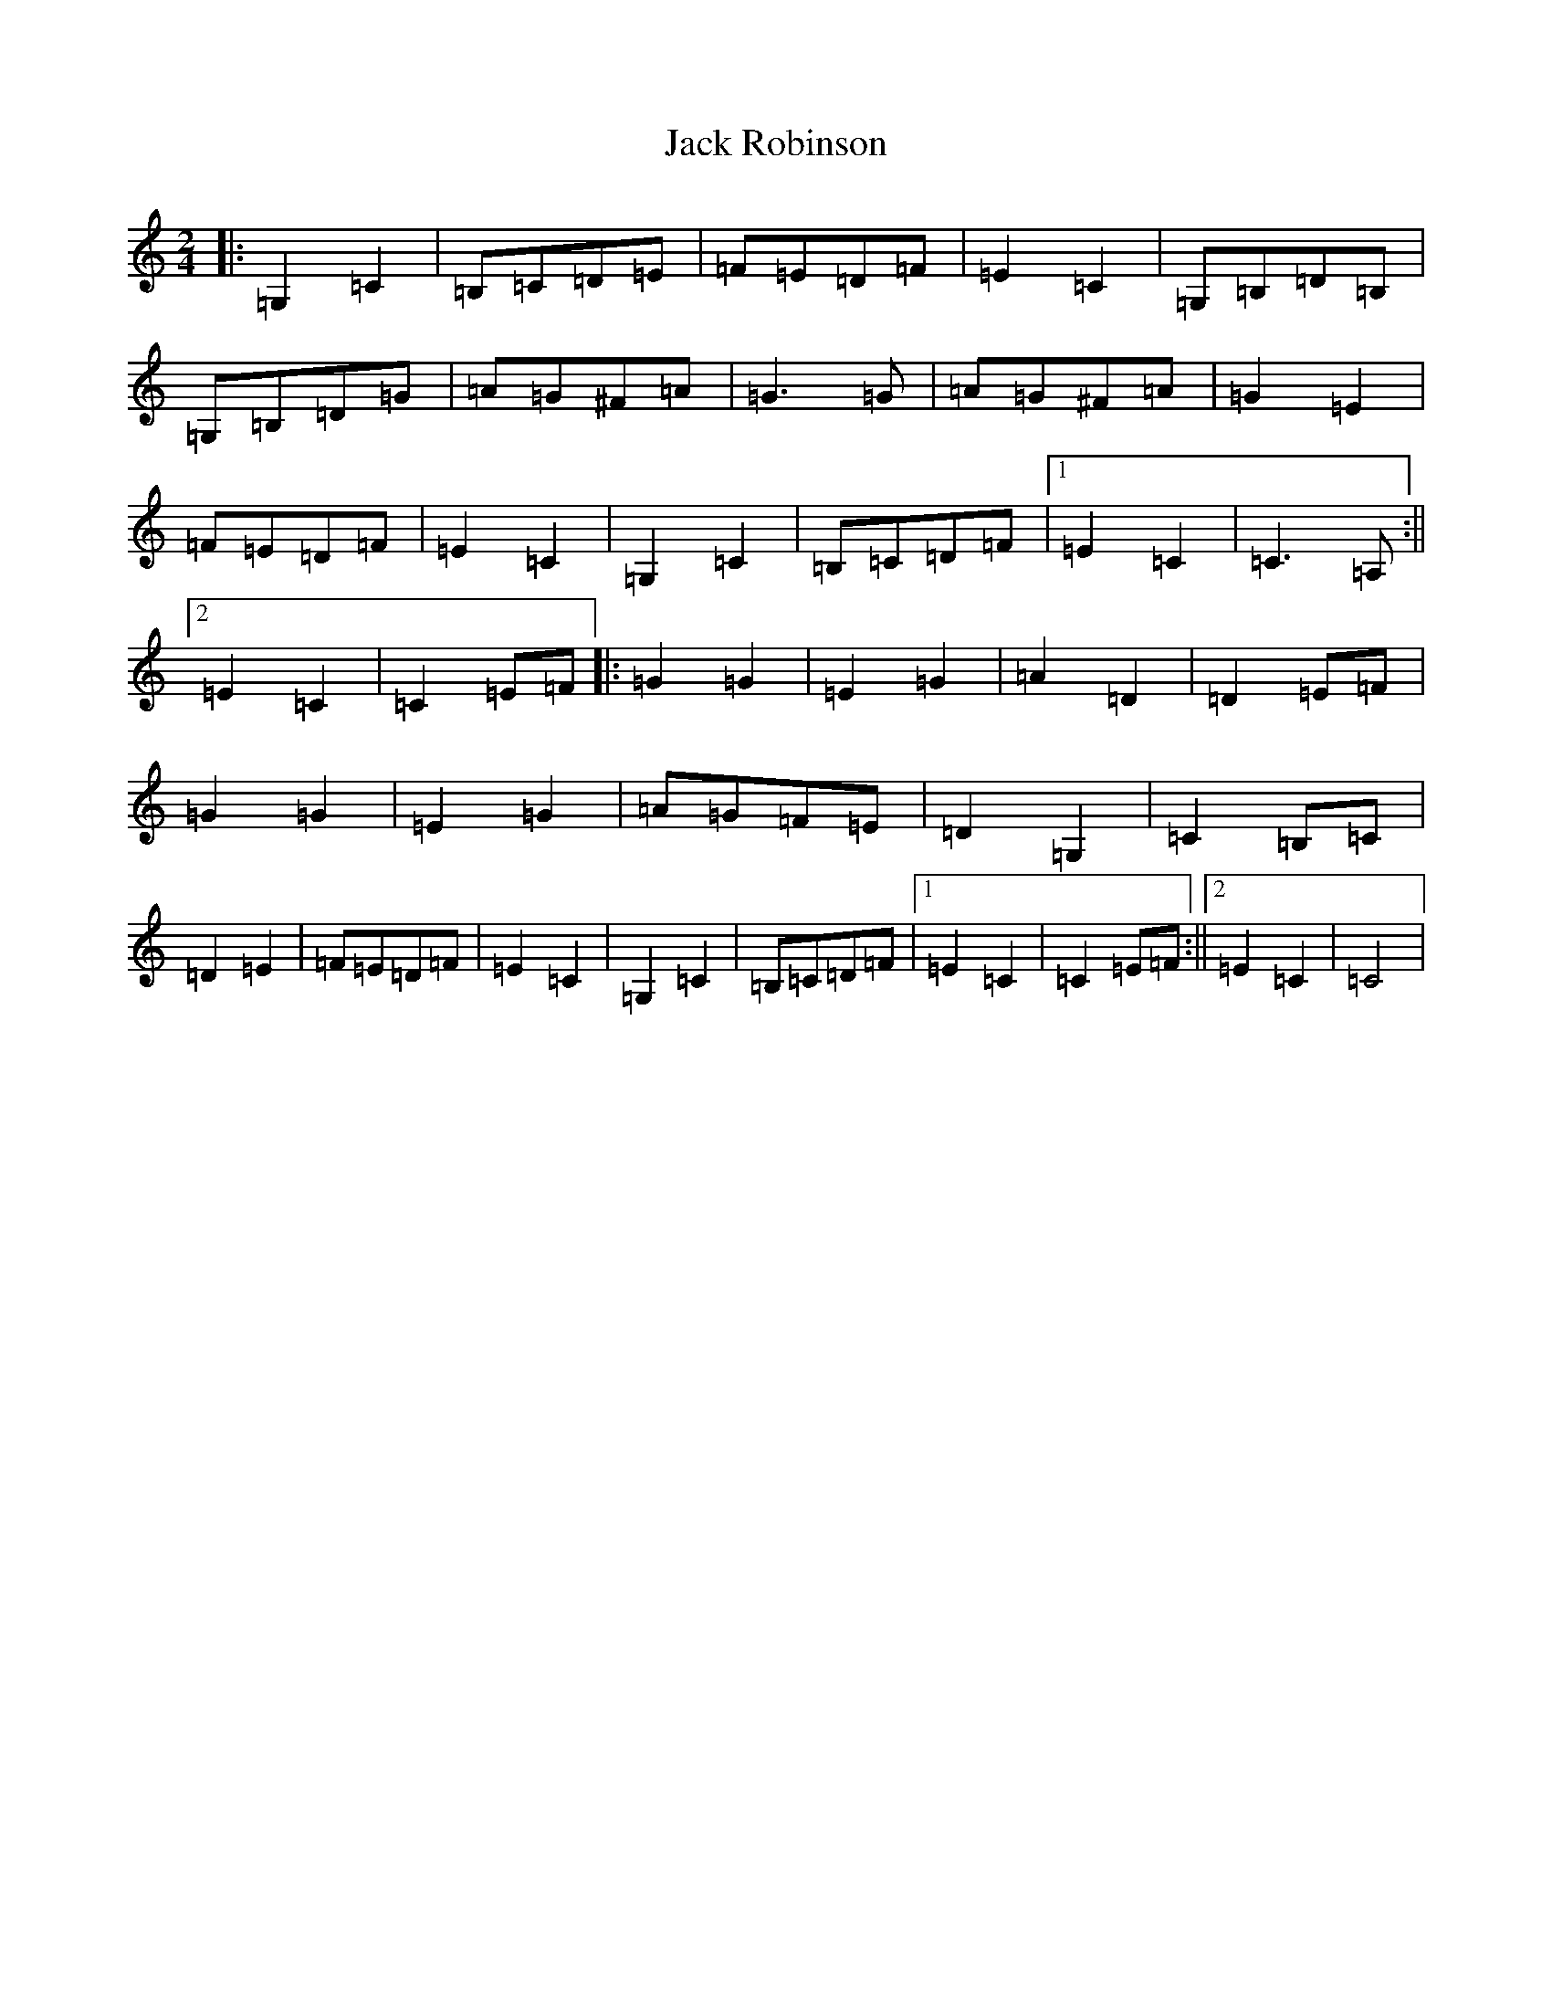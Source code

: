 X: 10089
T: Jack Robinson
S: https://thesession.org/tunes/7462#setting7462
Z: G Major
R: polka
M: 2/4
L: 1/8
K: C Major
|:=G,2=C2|=B,=C=D=E|=F=E=D=F|=E2=C2|=G,=B,=D=B,|=G,=B,=D=G|=A=G^F=A|=G3=G|=A=G^F=A|=G2=E2|=F=E=D=F|=E2=C2|=G,2=C2|=B,=C=D=F|1=E2=C2|=C3=A,:||2=E2=C2|=C2=E=F|:=G2=G2|=E2=G2|=A2=D2|=D2=E=F|=G2=G2|=E2=G2|=A=G=F=E|=D2=G,2|=C2=B,=C|=D2=E2|=F=E=D=F|=E2=C2|=G,2=C2|=B,=C=D=F|1=E2=C2|=C2=E=F:||2=E2=C2|=C4|